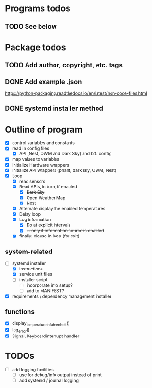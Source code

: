 #+STARTUP: showeverything

* Programs todos
** TODO See below

* Package todos
** TODO Add author, copyright, etc. tags
** DONE Add example .json
https://python-packaging.readthedocs.io/en/latest/non-code-files.html
** DONE systemd installer method


* Outline of program

- [X] control variables and constants
- [X] read in config files
  - [X] API (Nest, OWM and Dark Sky) and I2C config
- [X] map values to variables
- [X] initialize Hardware wrappers
- [X] initialize API wrappers (phant, dark sky, OWM, Nest)
- [X] Loop
  - [X] read sensors
  - [X] Read APIs, in turn, if enabled
    - [X] +Dark Sky+
    - [X] Open Weather Map
    - [X] Nest
  - [X] Alternate display the enabled temperatures
  - [X] Delay loop
  - [X] Log information
    - [X] Do at explicit intervals
    - [X] +... only if information source is enabled+
  - [X] finally: clause in loop (for exit)

** system-related

- [-] systemd installer
  - [X] instructions
  - [X] service unit files
  - [ ] installer script
    - [ ] incorporate into setup?
    - [ ] add to MANIFEST?
- [X] requirements / dependency management installer

** functions

- [X] display_temperature_in_fahrenheit()
- [X] log_error()
- [X] Signal, Keyboardinterrupt handler


* TODOs

- [ ] add logging facilities
  - [ ] use for debug/info output instead of print
  - [ ] add systemd / journal logging
